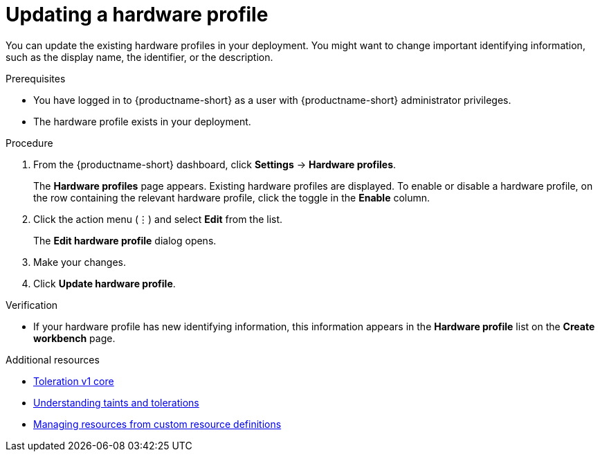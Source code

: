 :_module-type: PROCEDURE

[id="updating-a-hardware-profile_{context}"]
= Updating a hardware profile

[role='_abstract']
You can update the existing hardware profiles in your deployment. You might want to change important identifying information, such as the display name, the identifier, or the description. 

.Prerequisites
* You have logged in to {productname-short} as a user with {productname-short} administrator privileges.
* The hardware profile exists in your deployment.

.Procedure
. From the {productname-short} dashboard, click *Settings* -> *Hardware profiles*.
+
The *Hardware profiles* page appears. Existing hardware profiles are displayed. To enable or disable a hardware profile, on the row containing the relevant hardware profile, click the toggle in the *Enable* column.
. Click the action menu (&#8942;) and select *Edit* from the list.
+
The *Edit hardware profile* dialog opens.
. Make your changes.
. Click *Update hardware profile*.

.Verification
* If your hardware profile has new identifying information, this information appears in the *Hardware profile* list on the *Create workbench* page. 

[role='_additional-resources']
.Additional resources
* link:https://kubernetes.io/docs/reference/generated/kubernetes-api/v1.23/#toleration-v1-core[Toleration v1 core]
* link:https://docs.redhat.com/en/documentation/openshift_container_platform/{ocp-latest-version}/html/nodes/controlling-pod-placement-onto-nodes-scheduling#nodes-scheduler-taints-tolerations-about_nodes-scheduler-taints-tolerations[Understanding taints and tolerations]
* link:https://docs.redhat.com/en/documentation/openshift_container_platform/{ocp-latest-version}/html/operators/understanding-operators#crd-managing-resources-from-crds[Managing resources from custom resource definitions]